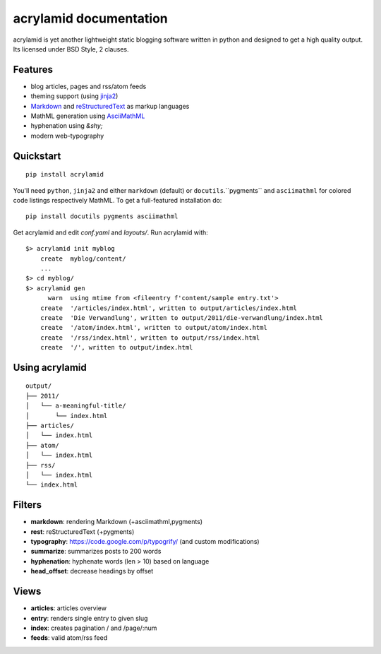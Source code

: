 acrylamid documentation
=======================

acrylamid is yet another lightweight static blogging software written in python
and designed to get a high quality output. Its licensed under BSD Style, 2 clauses.

Features
********

- blog articles, pages and rss/atom feeds
- theming support (using jinja2_)
- Markdown_ and reStructuredText_ as markup languages
- MathML generation using AsciiMathML_
- hyphenation using `&shy;`
- modern web-typography

.. _jinja2: http://jinja.pocoo.org/
.. _reStructuredText: http://docutils.sourceforge.net/rst.html
.. _Markdown: http://daringfireball.net/projects/markdown/
.. _AsciiMathML: http://www1.chapman.edu/~jipsen/mathml/asciimath.html

Quickstart
**********

::

    pip install acrylamid

You'll need ``python``, ``jinja2`` and either ``markdown`` (default) or
``docutils``.``pygments`` and ``asciimathml`` for colored code listings
respectively MathML. To get a full-featured installation do:

::

    pip install docutils pygments asciimathml

Get acrylamid and edit *conf.yaml* and *layouts/*. Run acrylamid with:

::

    $> acrylamid init myblog
        create  myblog/content/
        ...
    $> cd myblog/
    $> acrylamid gen
          warn  using mtime from <fileentry f'content/sample entry.txt'>
        create  '/articles/index.html', written to output/articles/index.html
        create  'Die Verwandlung', written to output/2011/die-verwandlung/index.html
        create  '/atom/index.html', written to output/atom/index.html
        create  '/rss/index.html', written to output/rss/index.html
        create  '/', written to output/index.html

Using acrylamid
***************

::

    output/
    ├── 2011/
    │   └── a-meaningful-title/
    │       └── index.html
    ├── articles/
    │   └── index.html
    ├── atom/
    │   └── index.html
    ├── rss/
    │   └── index.html
    └── index.html

Filters
**********

- **markdown**: rendering Markdown (+asciimathml,pygments)
- **rest**: reStructuredText (+pygments)
- **typography**: https://code.google.com/p/typogrify/ (and custom modifications)
- **summarize**: summarizes posts to 200 words
- **hyphenation**: hyphenate words (len > 10) based on language
- **head_offset**: decrease headings by offset

Views
*****

- **articles**: articles overview
- **entry**: renders single entry to given slug
- **index**: creates pagination / and /page/:num
- **feeds**: valid atom/rss feed
